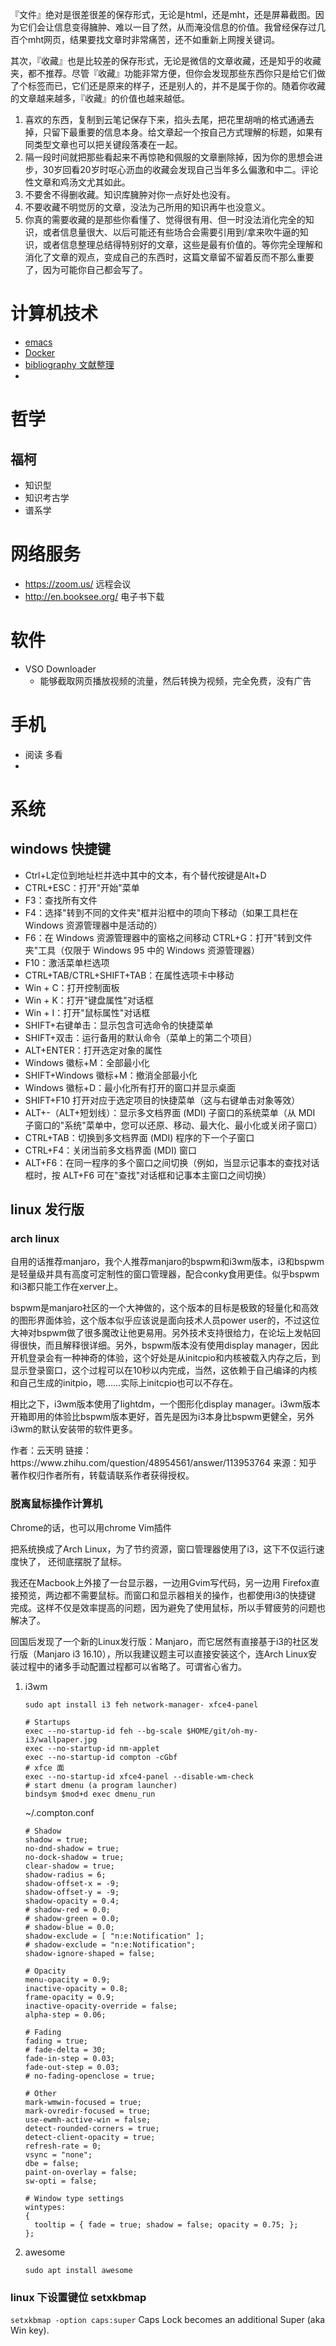 #+BEGIN_COMMENT
.. title: 维基入口
.. slug: index
#+END_COMMENT
#+OPTION: toc:nil

『文件』绝对是很差很差的保存形式，无论是html，还是mht，还是屏幕截图。因为它们会让信息变得臃肿、难以一目了然，从而淹没信息的价值。我曾经保存过几百个mht网页，结果要找文章时非常痛苦，还不如重新上网搜关键词。

其次，『收藏』也是比较差的保存形式，无论是微信的文章收藏，还是知乎的收藏夹，都不推荐。尽管『收藏』功能非常方便，但你会发现那些东西你只是给它们做了个标签而已，它们还是原来的样子，还是别人的，并不是属于你的。随着你收藏的文章越来越多，『收藏』的价值也越来越低。

1) 喜欢的东西，复制到云笔记保存下来，掐头去尾，把花里胡哨的格式通通去掉，只留下最重要的信息本身。给文章起一个按自己方式理解的标题，如果有同类型文章也可以把关键段落凑在一起。
2) 隔一段时间就把那些看起来不再惊艳和佩服的文章删除掉，因为你的思想会进步，30岁回看20岁时呕心沥血的收藏会发现自己当年多么偏激和中二。评论性文章和鸡汤文尤其如此。
3) 不要舍不得删收藏。知识库臃肿对你一点好处也没有。
4) 不要收藏不明觉厉的文章，没法为己所用的知识再牛也没意义。
5) 你真的需要收藏的是那些你看懂了、觉得很有用、但一时没法消化完全的知识，或者信息量很大、以后可能还有些场合会需要引用到/拿来吹牛逼的知识，或者信息整理总结得特别好的文章，这些是最有价值的。等你完全理解和消化了文章的观点，变成自己的东西时，这篇文章留不留着反而不那么重要了，因为可能你自己都会写了。

* 计算机技术
- [[file:emacs.org][emacs]] 
- [[file:docker.org][Docker]]
- [[file:bibliography.org][bibliography 文献整理]]
- 
* 哲学
** 福柯
  - 知识型
  - 知识考古学
  - 谱系学
* 网络服务
- https://zoom.us/ 远程会议
- http://en.booksee.org/ 电子书下载
* 软件

- VSO Downloader
  - 能够截取网页播放视频的流量，然后转换为视频，完全免费，没有广告
* 手机
 - 阅读 多看
 - 

* 系统
** windows 快捷键
 - Ctrl+L定位到地址栏并选中其中的文本，有个替代按键是Alt+D
 - CTRL+ESC：打开"开始"菜单
 - F3：查找所有文件
 - F4：选择"转到不同的文件夹"框并沿框中的项向下移动（如果工具栏在 Windows 资源管理器中是活动的）
 - F6：在 Windows 资源管理器中的窗格之间移动 CTRL+G：打开"转到文件夹"工具（仅限于 Windows 95 中的 Windows 资源管理器）
 - F10：激活菜单栏选项
 - CTRL+TAB/CTRL+SHIFT+TAB：在属性选项卡中移动
 - Win + C：打开控制面板
 - Win + K：打开"键盘属性"对话框
 - Win + I：打开"鼠标属性"对话框
 - SHIFT+右键单击：显示包含可选命令的快捷菜单
 - SHIFT+双击：运行备用的默认命令（菜单上的第二个项目）
 - ALT+ENTER：打开选定对象的属性
 - Windows 徽标+M：全部最小化
 - SHIFT+Windows 徽标+M：撤消全部最小化
 - Windows 徽标+D：最小化所有打开的窗口并显示桌面 
 - SHIFT+F10 打开对应于选定项目的快捷菜单（这与右键单击对象等效）
 - ALT+-（ALT+短划线）：显示多文档界面 (MDI) 子窗口的系统菜单（从 MDI 子窗口的"系统"菜单中，您可以还原、移动、最大化、最小化或关闭子窗口）
 - CTRL+TAB：切换到多文档界面 (MDI) 程序的下一个子窗口
 - CTRL+F4：关闭当前多文档界面 (MDI) 窗口
 - ALT+F6：在同一程序的多个窗口之间切换（例如，当显示记事本的查找对话框时，按 ALT+F6 可在"查找"对话框和记事本主窗口之间切换）
** linux 发行版
*** arch linux
自用的话推荐manjaro，我个人推荐manjaro的bspwm和i3wm版本，i3和bspwm是轻量级并具有高度可定制性的窗口管理器，配合conky食用更佳。似乎bspwm和i3都只能工作在xerver上。

bspwm是manjaro社区的一个大神做的，这个版本的目标是极致的轻量化和高效的图形界面体验，这个版本似乎应该说是面向技术人员power user的，不过这位大神对bspwm做了很多魔改让他更易用。另外技术支持很给力，在论坛上发帖回得很快，而且解释很详细。另外，bspwm版本没有使用display manager，因此开机登录会有一种神奇的体验，这个好处是从initcpio和内核被载入内存之后，到显示登录窗口，这个过程可以在10秒以内完成，当然，这依赖于自己编译的内核和自己生成的initpio，嗯……实际上initcpio也可以不存在。

相比之下，i3wm版本使用了lightdm，一个图形化display manager。i3wm版本开箱即用的体验比bspwm版本更好，首先是因为i3本身比bspwm更健全，另外i3wm的默认安装带的软件更多。

作者：云天明
链接：https://www.zhihu.com/question/48954561/answer/113953764
来源：知乎
著作权归作者所有，转载请联系作者获得授权。
*** 脱离鼠标操作计算机

Chrome的话，也可以用chrome Vim插件

把系统换成了Arch Linux，为了节约资源，窗口管理器使用了i3，这下不仅运行速度快了，
还彻底摆脱了鼠标。

我还在Macbook上外接了一台显示器，一边用Gvim写代码，另一边用
Firefox直接预览，两边都不需要鼠标。而窗口和显示器相关的操作，也都使用i3的快捷键
完成。这样不仅是效率提高的问题，因为避免了使用鼠标，所以手臂疲劳的问题也解决了。

回国后发现了一个新的Linux发行版：Manjaro，而它居然有直接基于i3的社区发行版（Manjaro i3 16.10），所以我建议题主可以直接安装这个，连Arch Linux安装过程中的诸多手动配置过程都可以省略了。可谓省心省力。
**** i3wm 
=sudo apt install i3 feh network-manager- xfce4-panel=
#+BEGIN_EXAMPLE
# Startups 
exec --no-startup-id feh --bg-scale $HOME/git/oh-my-i3/wallpaper.jpg
exec --no-startup-id nm-applet
exec --no-startup-id compton -cGbf
# xfce 面
exec --no-startup-id xfce4-panel --disable-wm-check
# start dmenu (a program launcher)
bindsym $mod+d exec dmenu_run
#+END_EXAMPLE

~/.compton.conf
#+BEGIN_EXAMPLE
# Shadow
shadow = true;
no-dnd-shadow = true;
no-dock-shadow = true;
clear-shadow = true;
shadow-radius = 6;
shadow-offset-x = -9;
shadow-offset-y = -9;
shadow-opacity = 0.4;
# shadow-red = 0.0;
# shadow-green = 0.0;
# shadow-blue = 0.0;
shadow-exclude = [ "n:e:Notification" ];
# shadow-exclude = "n:e:Notification";
shadow-ignore-shaped = false;

# Opacity
menu-opacity = 0.9;
inactive-opacity = 0.8;
frame-opacity = 0.9;
inactive-opacity-override = false;
alpha-step = 0.06;

# Fading
fading = true;
# fade-delta = 30;
fade-in-step = 0.03;
fade-out-step = 0.03;
# no-fading-openclose = true;

# Other
mark-wmwin-focused = true;
mark-ovredir-focused = true;
use-ewmh-active-win = false;
detect-rounded-corners = true;
detect-client-opacity = true;
refresh-rate = 0;
vsync = "none";
dbe = false;
paint-on-overlay = false;
sw-opti = false;

# Window type settings
wintypes:
{
  tooltip = { fade = true; shadow = false; opacity = 0.75; };
};
#+END_EXAMPLE
**** awesome 
=sudo apt install awesome=
*** linux 下设置键位 setxkbmap
=setxkbmap -option caps:super= Caps Lock becomes an additional Super (aka Win key).
